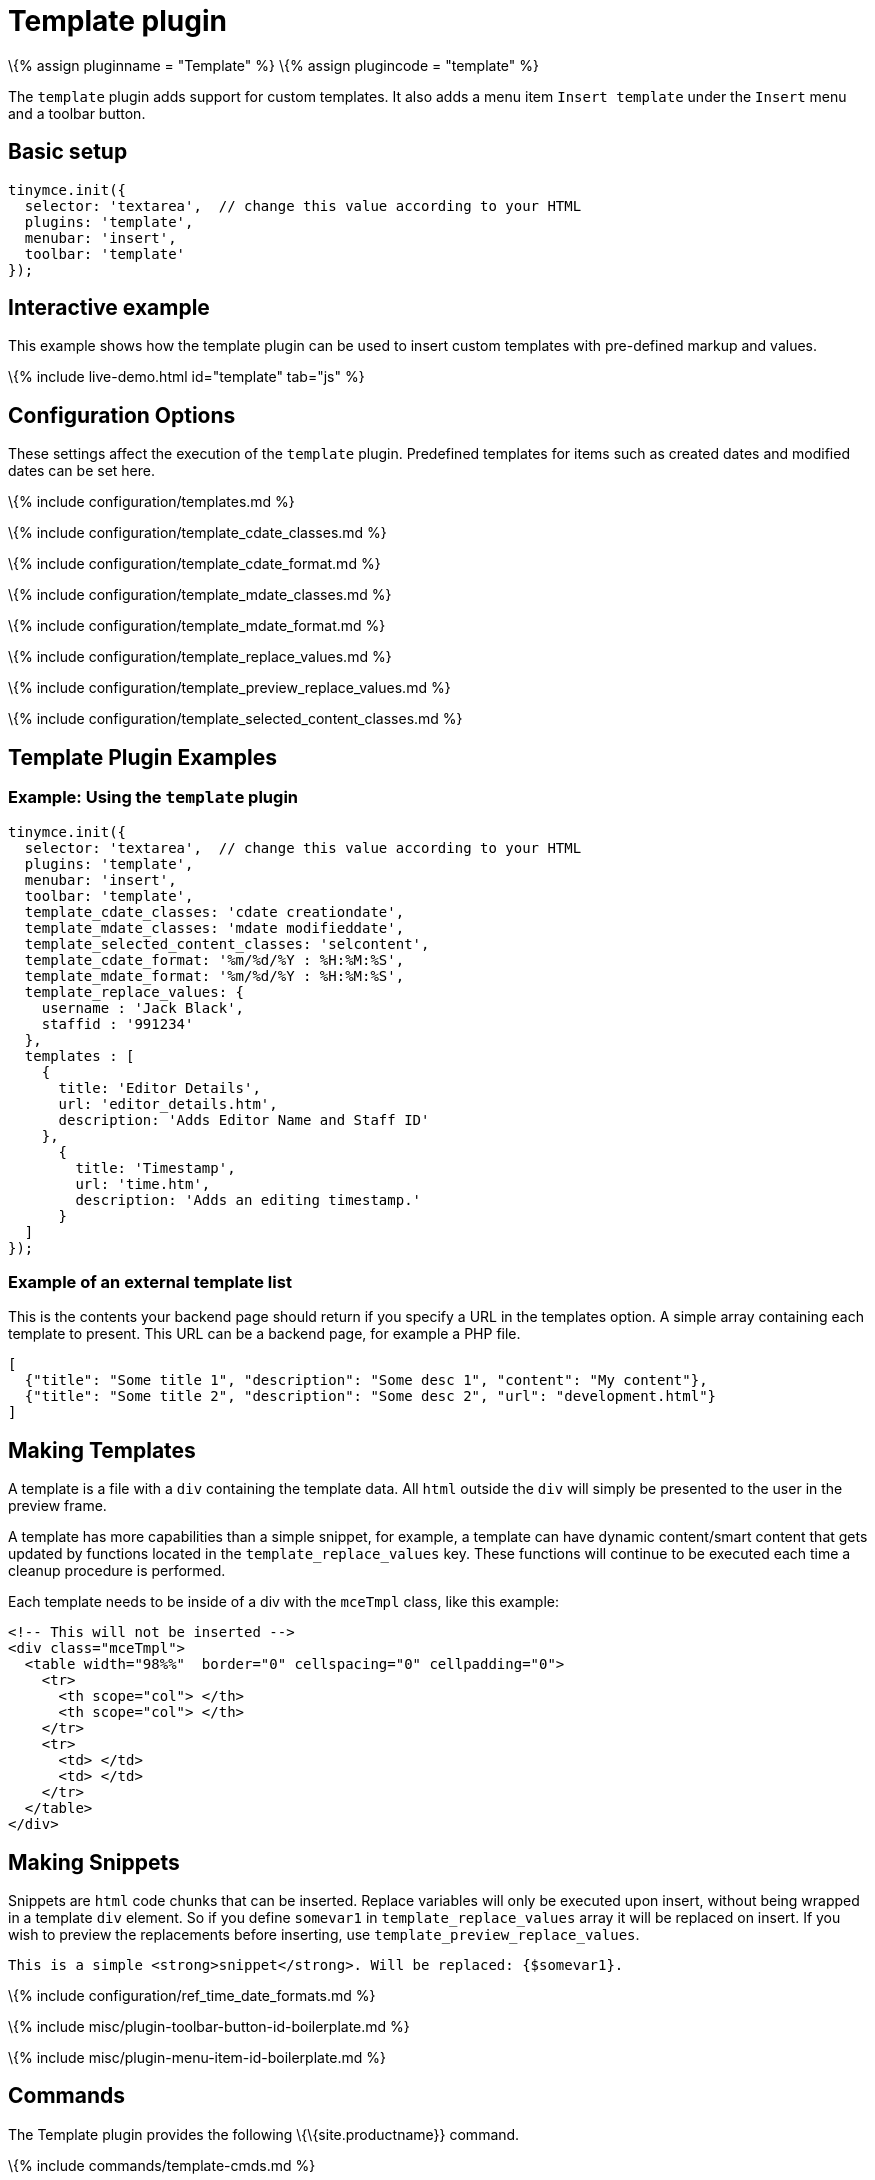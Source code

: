 = Template plugin

:title_nav: Template :description: Custom templates for your content. :keywords: insert template_cdate_classes template_cdate_format template_mdate_classes template_mdate_format template_replace_values template_selected_content_classes template_preview_replace_values :controls: toolbar button, menu item

\{% assign pluginname = "Template" %} \{% assign plugincode = "template" %}

The `+template+` plugin adds support for custom templates. It also adds a menu item `+Insert template+` under the `+Insert+` menu and a toolbar button.

== Basic setup

[source,js]
----
tinymce.init({
  selector: 'textarea',  // change this value according to your HTML
  plugins: 'template',
  menubar: 'insert',
  toolbar: 'template'
});
----

== Interactive example

This example shows how the template plugin can be used to insert custom templates with pre-defined markup and values.

\{% include live-demo.html id="template" tab="js" %}

== Configuration Options

These settings affect the execution of the `+template+` plugin. Predefined templates for items such as created dates and modified dates can be set here.

\{% include configuration/templates.md %}

\{% include configuration/template_cdate_classes.md %}

\{% include configuration/template_cdate_format.md %}

\{% include configuration/template_mdate_classes.md %}

\{% include configuration/template_mdate_format.md %}

\{% include configuration/template_replace_values.md %}

\{% include configuration/template_preview_replace_values.md %}

\{% include configuration/template_selected_content_classes.md %}

== Template Plugin Examples

=== Example: Using the `+template+` plugin

[source,js]
----
tinymce.init({
  selector: 'textarea',  // change this value according to your HTML
  plugins: 'template',
  menubar: 'insert',
  toolbar: 'template',
  template_cdate_classes: 'cdate creationdate',
  template_mdate_classes: 'mdate modifieddate',
  template_selected_content_classes: 'selcontent',
  template_cdate_format: '%m/%d/%Y : %H:%M:%S',
  template_mdate_format: '%m/%d/%Y : %H:%M:%S',
  template_replace_values: {
    username : 'Jack Black',
    staffid : '991234'
  },
  templates : [
    {
      title: 'Editor Details',
      url: 'editor_details.htm',
      description: 'Adds Editor Name and Staff ID'
    },
      {
        title: 'Timestamp',
        url: 'time.htm',
        description: 'Adds an editing timestamp.'
      }
  ]
});
----

=== Example of an external template list

This is the contents your backend page should return if you specify a URL in the templates option. A simple array containing each template to present. This URL can be a backend page, for example a PHP file.

[source,json]
----
[
  {"title": "Some title 1", "description": "Some desc 1", "content": "My content"},
  {"title": "Some title 2", "description": "Some desc 2", "url": "development.html"}
]
----

== Making Templates

A template is a file with a `+div+` containing the template data. All `+html+` outside the `+div+` will simply be presented to the user in the preview frame.

A template has more capabilities than a simple snippet, for example, a template can have dynamic content/smart content that gets updated by functions located in the `+template_replace_values+` key. These functions will continue to be executed each time a cleanup procedure is performed.

Each template needs to be inside of a div with the `+mceTmpl+` class, like this example:

[source,html]
----
<!-- This will not be inserted -->
<div class="mceTmpl">
  <table width="98%%"  border="0" cellspacing="0" cellpadding="0">
    <tr>
      <th scope="col"> </th>
      <th scope="col"> </th>
    </tr>
    <tr>
      <td> </td>
      <td> </td>
    </tr>
  </table>
</div>
----

== Making Snippets

Snippets are `+html+` code chunks that can be inserted. Replace variables will only be executed upon insert, without being wrapped in a template `+div+` element. So if you define `+somevar1+` in `+template_replace_values+` array it will be replaced on insert. If you wish to preview the replacements before inserting, use `+template_preview_replace_values+`.

[source,html]
----
This is a simple <strong>snippet</strong>. Will be replaced: {$somevar1}.
----

\{% include configuration/ref_time_date_formats.md %}

\{% include misc/plugin-toolbar-button-id-boilerplate.md %}

\{% include misc/plugin-menu-item-id-boilerplate.md %}

== Commands

The Template plugin provides the following \{\{site.productname}} command.

\{% include commands/template-cmds.md %}
